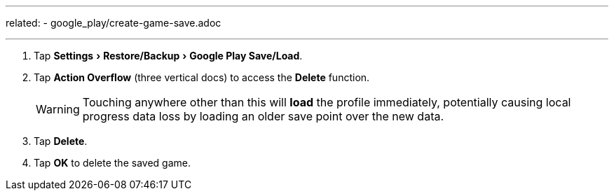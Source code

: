---
related:
    - google_play/create-game-save.adoc

---

:experimental:

. Tap menu:Settings[Restore/Backup,Google Play Save/Load].
. Tap btn:[Action Overflow] (three vertical docs) to access the btn:[Delete]  function. 
+
WARNING: Touching anywhere other than this will *load* the profile immediately, potentially causing local progress data loss by loading an older save point over the new data.
+
. Tap btn:[Delete].
. Tap btn:[OK] to delete the saved game.